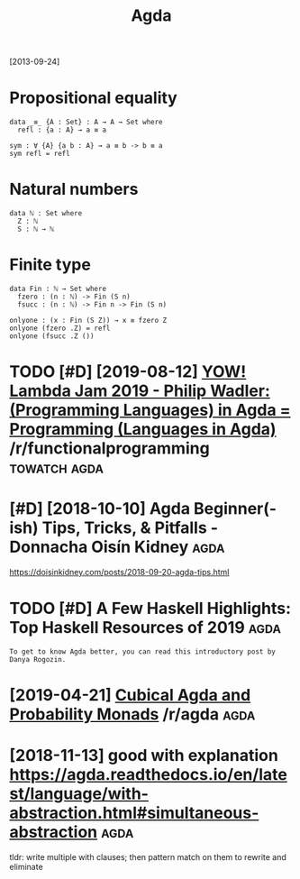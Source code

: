 #+TITLE: Agda
#+filetags: agda

[2013-09-24]


* Propositional equality
:PROPERTIES:
:ID:       prpstnlqlty
:END:
#+begin_src
  data _≡_ {A : Set} : A → A → Set where
    refl : {a : A} → a ≡ a

  sym : ∀ {A} {a b : A} → a ≡ b -> b ≡ a
  sym refl = refl
#+end_src

* Natural numbers
:PROPERTIES:
:ID:       ntrlnmbrs
:END:
#+begin_src
  data ℕ : Set where
    Z : ℕ
    S : ℕ → ℕ
#+end_src

* Finite type
:PROPERTIES:
:ID:       fnttyp
:END:
#+begin_src
  data Fin : ℕ → Set where
    fzero : (n : ℕ) -> Fin (S n)
    fsucc : (n : ℕ) -> Fin n -> Fin (S n)

  onlyone : (x : Fin (S Z)) → x ≡ fzero Z
  onlyone (fzero .Z) = refl
  onlyone (fsucc .Z ())
#+end_src
* TODO [#D] [2019-08-12] [[https://reddit.com/r/functionalprogramming/comments/cnplr3/yow_lambda_jam_2019_philip_wadler_programming/][YOW! Lambda Jam 2019 - Philip Wadler: (Programming Languages) in Agda = Programming (Languages in Agda)]] /r/functionalprogramming :towatch:agda:
:PROPERTIES:
:ID:       srddtcmrfnctnlprgrmmngcmmnglnggsngdrfnctnlprgrmmng
:END:
* [#D] [2018-10-10] Agda Beginner(-ish) Tips, Tricks, & Pitfalls - Donnacha Oisín Kidney :agda:
:PROPERTIES:
:ID:       gdbgnnrshtpstrcksptfllsdnnchsínkdny
:END:
https://doisinkidney.com/posts/2018-09-20-agda-tips.html

* TODO [#D] A Few Haskell Highlights: Top Haskell Resources of 2019    :agda:
:PROPERTIES:
:CREATED:  [2019-12-27]
:ID:       fwhskllhghlghtstphskllrsrcsf
:END:

: To get to know Agda better, you can read this introductory post by Danya Rogozin.

* [2019-04-21] [[https://reddit.com/r/agda/comments/bej1jr/cubical_agda_and_probability_monads/][Cubical Agda and Probability Monads]] /r/agda :agda:
:PROPERTIES:
:ID:       srddtcmrgdcmmntsbjjrcbclgndscbclgdndprbbltymndsrgd
:END:
* [2018-11-13] good with explanation https://agda.readthedocs.io/en/latest/language/with-abstraction.html#simultaneous-abstraction :agda:
:PROPERTIES:
:ID:       gdwthxplntnsgdrdthdcsnltshbstrctnhtmlsmltnsbstrctn
:END:
tldr: write multiple with clauses; then pattern match on them to rewrite and eliminate
